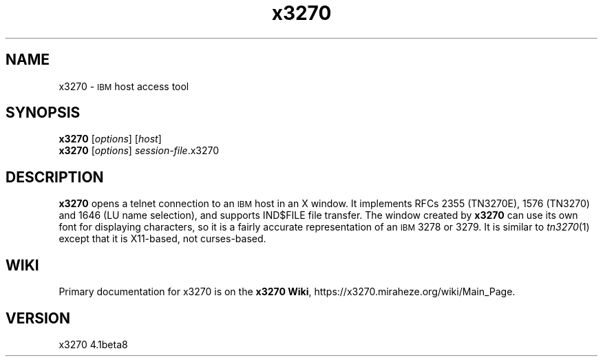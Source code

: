 '\" t
.TH x3270 1 "05 September 2021"
.SH "NAME"
x3270 \-
\s-1IBM\s+1 host access tool
.SH "SYNOPSIS"
\fBx3270\fP
[\fIoptions\fP]
[\fIhost\fP]
.br
\fBx3270\fP [\fIoptions\fP] \fIsession-file\fP.x3270
.SH "DESCRIPTION"
\fBx3270\fP opens a telnet connection to an \s-1IBM\s+1
host in an X window.
It implements RFCs 2355 (TN3270E), 1576 (TN3270) and 1646 (LU name selection),
and supports IND$FILE file transfer.
The window created by \fBx3270\fP
can use its own font for displaying characters, so it is a fairly accurate
representation of an \s-1IBM\s+1 3278 or 3279.
It is similar to \fItn3270\fP(1) except that it is X11-based, not curses-based.
.SH "WIKI"
Primary documentation for x3270 is on the \fBx3270 Wiki\fP, https://x3270.miraheze.org/wiki/Main_Page.
.SH "VERSION"
x3270 4.1beta8
